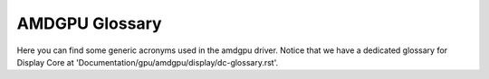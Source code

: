 ===============
AMDGPU Glossary
===============

Here you can find some generic acronyms used in the amdgpu driver. Notice that
we have a dedicated glossary for Display Core at
'Documentation/gpu/amdgpu/display/dc-glossary.rst'.

.. glossary::

    CP
      Command Processor

    CPLIB
      Content Protection Library

    DFS
      Digital Frequency Synthesizer

    ECP
      Enhanced Content Protection

    EOP
      End Of Pipe/Pipeline

    GC
      Graphics and Compute

    GMC
      Graphic Memory Controller

    IH
      Interrupt Handler

    HQD
      Hardware Queue Descriptor

    IB
      Indirect Buffer

    IP
        Intellectual Property blocks

    KCQ
      Kernel Compute Queue

    KGQ
      Kernel Graphics Queue

    KIQ
      Kernel Interface Queue

    MEC
      MicroEngine Compute

    MES
      MicroEngine Scheduler

    MMHUB
      Multi-Media HUB

    MQD
      Memory Queue Descriptor

    PPLib
      PowerPlay Library - PowerPlay is the power management component.

    PSP
        Platform Security Processor

    RCL
      RunList Controller

    SDMA
      System DMA

    SMU
      System Management Unit

    SS
      Spread Spectrum

    VCE
      Video Compression Engine

    VCN
      Video Codec Next

